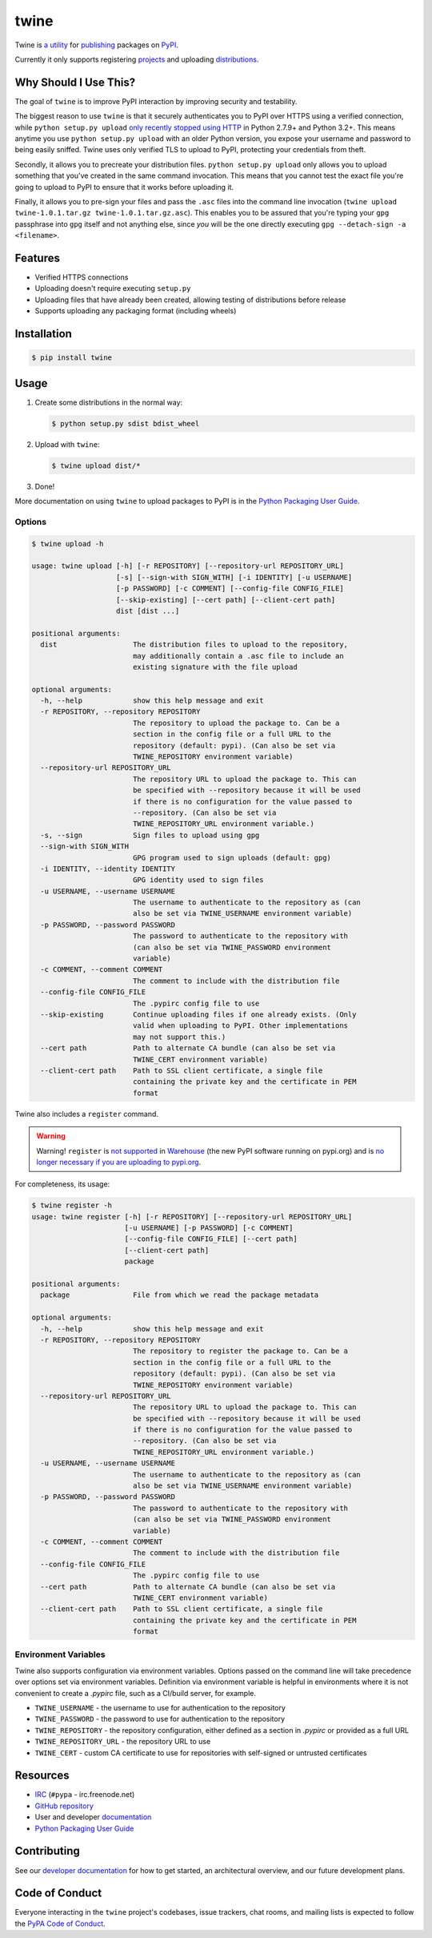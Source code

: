 twine
=====

.. rtd-inclusion-marker-do-not-remove

Twine is `a utility`_ for `publishing`_ packages on `PyPI`_.

Currently it only supports registering `projects`_ and uploading `distributions`_.


Why Should I Use This?
----------------------

The goal of ``twine`` is to improve PyPI interaction by improving
security and testability.

The biggest reason to use ``twine`` is that it securely authenticates you to PyPI
over HTTPS using a verified connection, while ``python setup.py upload`` `only
recently stopped using HTTP <https://bugs.python.org/issue12226>`_ in Python
2.7.9+ and Python 3.2+. This means anytime you use ``python setup.py upload``
with an older Python version, you expose your username and password to being
easily sniffed. Twine uses only verified TLS to upload to PyPI, protecting your
credentials from theft.

Secondly, it allows you to precreate your distribution files.
``python setup.py upload`` only allows you to upload something that you've
created in the same command invocation. This means that you cannot test the
exact file you're going to upload to PyPI to ensure that it works before
uploading it.

Finally, it allows you to pre-sign your files and pass the ``.asc``
files into the command line invocation (``twine upload
twine-1.0.1.tar.gz twine-1.0.1.tar.gz.asc``). This enables you to be
assured that you're typing your ``gpg`` passphrase into ``gpg`` itself
and not anything else, since *you* will be the one directly executing
``gpg --detach-sign -a <filename>``.


Features
--------

- Verified HTTPS connections
- Uploading doesn't require executing ``setup.py``
- Uploading files that have already been created, allowing testing of
  distributions before release
- Supports uploading any packaging format (including wheels)


Installation
------------

.. code-block:: console

    $ pip install twine


Usage
-----

1. Create some distributions in the normal way:

   .. code-block:: console

       $ python setup.py sdist bdist_wheel

2. Upload with ``twine``:

   .. code-block:: console

       $ twine upload dist/*

3. Done!

More documentation on using ``twine`` to upload packages to PyPI is in
the `Python Packaging User Guide`_.


Options
^^^^^^^

.. code-block:: console

    $ twine upload -h

    usage: twine upload [-h] [-r REPOSITORY] [--repository-url REPOSITORY_URL]
                        [-s] [--sign-with SIGN_WITH] [-i IDENTITY] [-u USERNAME]
                        [-p PASSWORD] [-c COMMENT] [--config-file CONFIG_FILE]
                        [--skip-existing] [--cert path] [--client-cert path]
                        dist [dist ...]

    positional arguments:
      dist                  The distribution files to upload to the repository,
                            may additionally contain a .asc file to include an
                            existing signature with the file upload

    optional arguments:
      -h, --help            show this help message and exit
      -r REPOSITORY, --repository REPOSITORY
                            The repository to upload the package to. Can be a
                            section in the config file or a full URL to the
                            repository (default: pypi). (Can also be set via
                            TWINE_REPOSITORY environment variable)
      --repository-url REPOSITORY_URL
                            The repository URL to upload the package to. This can
                            be specified with --repository because it will be used
                            if there is no configuration for the value passed to
                            --repository. (Can also be set via
                            TWINE_REPOSITORY_URL environment variable.)
      -s, --sign            Sign files to upload using gpg
      --sign-with SIGN_WITH
                            GPG program used to sign uploads (default: gpg)
      -i IDENTITY, --identity IDENTITY
                            GPG identity used to sign files
      -u USERNAME, --username USERNAME
                            The username to authenticate to the repository as (can
                            also be set via TWINE_USERNAME environment variable)
      -p PASSWORD, --password PASSWORD
                            The password to authenticate to the repository with
                            (can also be set via TWINE_PASSWORD environment
                            variable)
      -c COMMENT, --comment COMMENT
                            The comment to include with the distribution file
      --config-file CONFIG_FILE
                            The .pypirc config file to use
      --skip-existing       Continue uploading files if one already exists. (Only
                            valid when uploading to PyPI. Other implementations
                            may not support this.)
      --cert path           Path to alternate CA bundle (can also be set via
                            TWINE_CERT environment variable)
      --client-cert path    Path to SSL client certificate, a single file
                            containing the private key and the certificate in PEM
                            format


Twine also includes a ``register`` command.

.. WARNING:: Warning!
   ``register`` is `not supported
   <https://github.com/pypa/warehouse/issues/1627>`_ in `Warehouse`_ (the
   new PyPI software running on pypi.org) and is `no longer
   necessary if you are uploading to pypi.org
   <https://packaging.python.org/guides/migrating-to-pypi-org/#registering-package-names-metadata>`_.

For completeness, its usage:

.. code-block:: console

    $ twine register -h
    usage: twine register [-h] [-r REPOSITORY] [--repository-url REPOSITORY_URL]
                          [-u USERNAME] [-p PASSWORD] [-c COMMENT]
                          [--config-file CONFIG_FILE] [--cert path]
                          [--client-cert path]
                          package

    positional arguments:
      package               File from which we read the package metadata

    optional arguments:
      -h, --help            show this help message and exit
      -r REPOSITORY, --repository REPOSITORY
                            The repository to register the package to. Can be a
                            section in the config file or a full URL to the
                            repository (default: pypi). (Can also be set via
                            TWINE_REPOSITORY environment variable)
      --repository-url REPOSITORY_URL
                            The repository URL to upload the package to. This can
                            be specified with --repository because it will be used
                            if there is no configuration for the value passed to
                            --repository. (Can also be set via
                            TWINE_REPOSITORY_URL environment variable.)
      -u USERNAME, --username USERNAME
                            The username to authenticate to the repository as (can
                            also be set via TWINE_USERNAME environment variable)
      -p PASSWORD, --password PASSWORD
                            The password to authenticate to the repository with
                            (can also be set via TWINE_PASSWORD environment
                            variable)
      -c COMMENT, --comment COMMENT
                            The comment to include with the distribution file
      --config-file CONFIG_FILE
                            The .pypirc config file to use
      --cert path           Path to alternate CA bundle (can also be set via
                            TWINE_CERT environment variable)
      --client-cert path    Path to SSL client certificate, a single file
                            containing the private key and the certificate in PEM
                            format


Environment Variables
^^^^^^^^^^^^^^^^^^^^^

Twine also supports configuration via environment variables. Options passed on
the command line will take precedence over options set via environment
variables. Definition via environment variable is helpful in environments where
it is not convenient to create a `.pypirc` file, such as a CI/build server, for
example.

* ``TWINE_USERNAME`` - the username to use for authentication to the repository
* ``TWINE_PASSWORD`` - the password to use for authentication to the repository
* ``TWINE_REPOSITORY`` - the repository configuration, either defined as a
  section in `.pypirc` or provided as a full URL
* ``TWINE_REPOSITORY_URL`` - the repository URL to use
* ``TWINE_CERT`` - custom CA certificate to use for repositories with
  self-signed or untrusted certificates

Resources
---------

* `IRC <http://webchat.freenode.net/?channels=%23pypa>`_
  (``#pypa`` - irc.freenode.net)
* `GitHub repository <https://github.com/pypa/twine>`_
* User and developer `documentation`_
* `Python Packaging User Guide`_

Contributing
------------

See our `developer documentation`_ for how to get started, an
architectural overview, and our future development plans.

Code of Conduct
---------------

Everyone interacting in the ``twine`` project's codebases, issue
trackers, chat rooms, and mailing lists is expected to follow the
`PyPA Code of Conduct`_.

.. _`a utility`: https://pypi.org/project/twine/
.. _`publishing`: https://packaging.python.org/tutorials/distributing-packages/
.. _`PyPI`: https://pypi.org
.. _`Python Packaging User Guide`: https://packaging.python.org/tutorials/distributing-packages/
.. _`documentation`: http://twine.readthedocs.io/
.. _`developer documentation`: https://twine.readthedocs.io/en/latest/contributing.html
.. _`projects`: https://packaging.python.org/glossary/#term-project
.. _`distributions`: https://packaging.python.org/glossary/#term-distribution-package
.. _`PyPA Code of Conduct`: https://www.pypa.io/en/latest/code-of-conduct/
.. _`Warehouse`: https://github.com/pypa/warehouse
